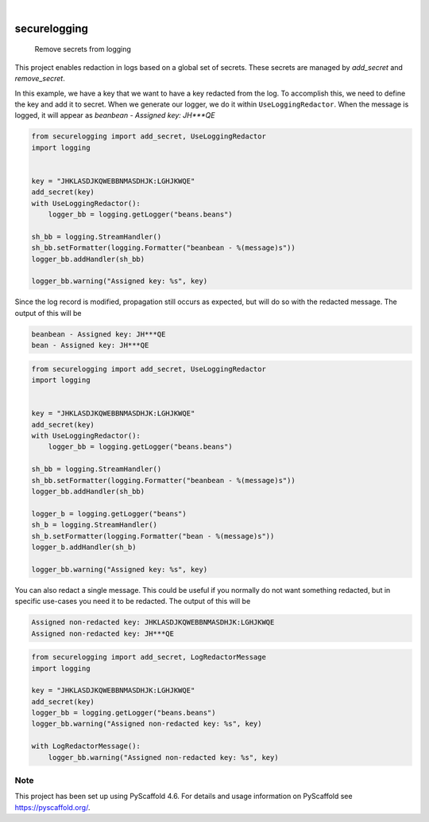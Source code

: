 .. These are examples of badges you might want to add to your README:
   please update the URLs accordingly

    .. image:: https://api.cirrus-ci.com/github/Expl0dingBanana/securelogging.svg?branch=main
        :alt: Built Status
        :target: https://cirrus-ci.com/github/Expl0dingBanana/securelogging
    .. image:: https://readthedocs.org/projects/securelogging/badge/?version=latest
        :alt: ReadTheDocs
        :target: https://securelogging.readthedocs.io/en/stable/
    .. image:: https://img.shields.io/coveralls/github/Expl0dingBanana/securelogging/main.svg
        :alt: Coveralls
        :target: https://coveralls.io/r/Expl0dingBanana/securelogging
    .. image:: https://img.shields.io/pypi/v/securelogging.svg
        :alt: PyPI-Server
        :target: https://pypi.org/project/securelogging/
    .. image:: https://img.shields.io/conda/vn/conda-forge/securelogging.svg
        :alt: Conda-Forge
        :target: https://anaconda.org/conda-forge/securelogging
    .. image:: https://pepy.tech/badge/securelogging/month
        :alt: Monthly Downloads
        :target: https://pepy.tech/project/securelogging
    .. image:: https://img.shields.io/twitter/url/http/shields.io.svg?style=social&label=Twitter
        :alt: Twitter
        :target: https://twitter.com/securelogging

.. image:: https://img.shields.io/badge/-PyScaffold-005CA0?logo=pyscaffold
    :alt: Project generated with PyScaffold
    :target: https://pyscaffold.org/

|

=============
securelogging
=============


    Remove secrets from logging


This project enables redaction in logs based on a global set of secrets. These
secrets are managed by `add_secret` and `remove_secret`.

In this example, we have a key that we want to have a key redacted from the log.
To accomplish this, we need to define the key and add it to secret. When
we generate our logger, we do it within ``UseLoggingRedactor``. When
the message is logged, it will appear as `beanbean - Assigned key: JH***QE`

.. code-block:: python

   from securelogging import add_secret, UseLoggingRedactor
   import logging


   key = "JHKLASDJKQWEBBNMASDHJK:LGHJKWQE"
   add_secret(key)
   with UseLoggingRedactor():
       logger_bb = logging.getLogger("beans.beans")

   sh_bb = logging.StreamHandler()
   sh_bb.setFormatter(logging.Formatter("beanbean - %(message)s"))
   logger_bb.addHandler(sh_bb)

   logger_bb.warning("Assigned key: %s", key)


Since the log record is modified, propagation still occurs as expected,
but will do so with the redacted message. The output of this will be

.. code-block::

   beanbean - Assigned key: JH***QE
   bean - Assigned key: JH***QE


.. code-block:: python

   from securelogging import add_secret, UseLoggingRedactor
   import logging


   key = "JHKLASDJKQWEBBNMASDHJK:LGHJKWQE"
   add_secret(key)
   with UseLoggingRedactor():
       logger_bb = logging.getLogger("beans.beans")

   sh_bb = logging.StreamHandler()
   sh_bb.setFormatter(logging.Formatter("beanbean - %(message)s"))
   logger_bb.addHandler(sh_bb)

   logger_b = logging.getLogger("beans")
   sh_b = logging.StreamHandler()
   sh_b.setFormatter(logging.Formatter("bean - %(message)s"))
   logger_b.addHandler(sh_b)

   logger_bb.warning("Assigned key: %s", key)


You can also redact a single message. This could be useful if you normally
do not want something redacted, but in specific use-cases you need it to be
redacted. The output of this will be

.. code-block::

   Assigned non-redacted key: JHKLASDJKQWEBBNMASDHJK:LGHJKWQE
   Assigned non-redacted key: JH***QE


.. code-block:: python

   from securelogging import add_secret, LogRedactorMessage
   import logging

   key = "JHKLASDJKQWEBBNMASDHJK:LGHJKWQE"
   add_secret(key)
   logger_bb = logging.getLogger("beans.beans")
   logger_bb.warning("Assigned non-redacted key: %s", key)

   with LogRedactorMessage():
       logger_bb.warning("Assigned non-redacted key: %s", key)



.. _pyscaffold-notes:

Note
====

This project has been set up using PyScaffold 4.6. For details and usage
information on PyScaffold see https://pyscaffold.org/.
